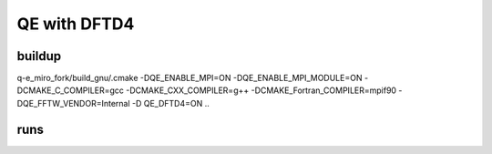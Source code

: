 QE with DFTD4
=============


buildup
~~~~~~~~
q-e_miro_fork/build_gnu/.cmake -DQE_ENABLE_MPI=ON -DQE_ENABLE_MPI_MODULE=ON  -DCMAKE_C_COMPILER=gcc -DCMAKE_CXX_COMPILER=g++ -DCMAKE_Fortran_COMPILER=mpif90  -DQE_FFTW_VENDOR=Internal  -D QE_DFTD4=ON   ..


runs
~~~~
